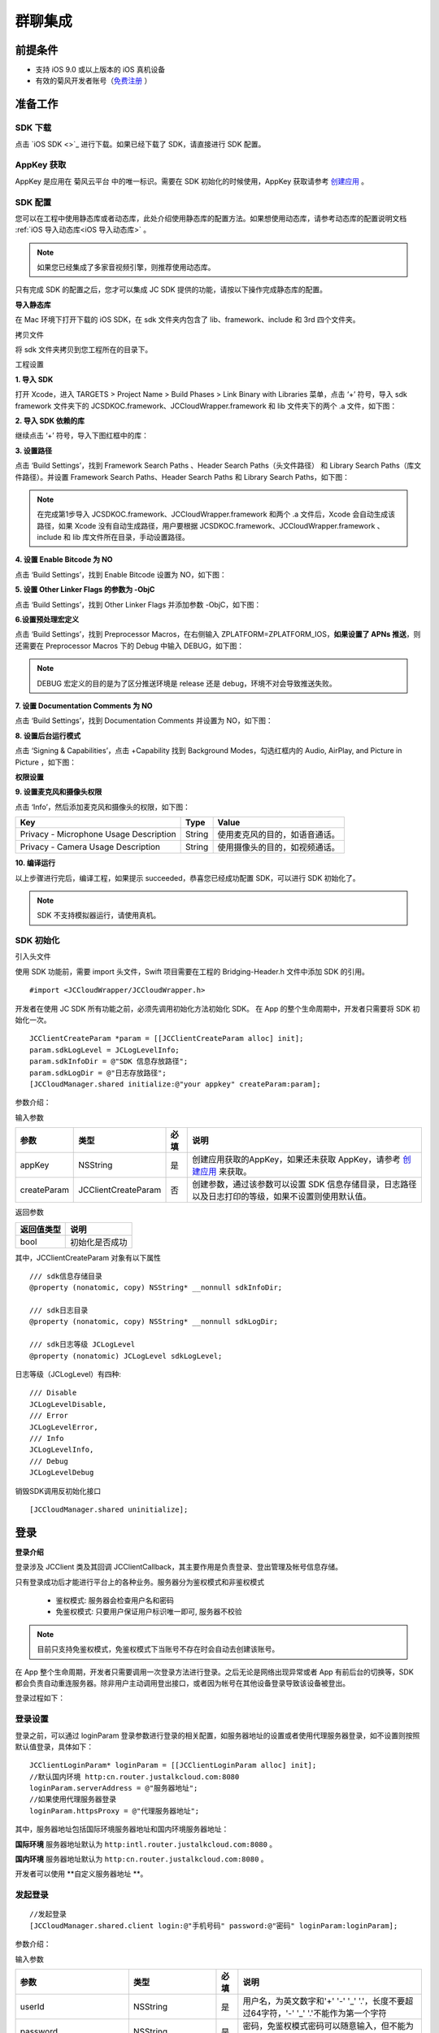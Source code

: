 群聊集成
=========================

.. highlight:: objective-c

前提条件
----------------------

- 支持 iOS 9.0 或以上版本的 iOS 真机设备

- 有效的菊风开发者账号（`免费注册 <http://developer.juphoon.com/signup>`_ ）


准备工作
----------------------

SDK 下载
>>>>>>>>>>>>>>>>>>>>>>>>>>>>>>>

点击 `iOS SDK <>`_ 进行下载。如果已经下载了 SDK，请直接进行 SDK 配置。


AppKey 获取
>>>>>>>>>>>>>>>>>>>>>>>>>>>>>>>

AppKey 是应用在 菊风云平台 中的唯一标识。需要在 SDK 初始化的时候使用，AppKey 获取请参考 `创建应用 <https://developer.juphoon.com/cn/document/create-application.php>`_ 。


SDK 配置
>>>>>>>>>>>>>>>>>>>>>>>>>>>>>>>

您可以在工程中使用静态库或者动态库，此处介绍使用静态库的配置方法。如果想使用动态库，请参考动态库的配置说明文档 :ref:`iOS 导入动态库<iOS 导入动态库>` 。

.. note::

        如果您已经集成了多家音视频引擎，则推荐使用动态库。

只有完成 SDK 的配置之后，您才可以集成 JC SDK 提供的功能，请按以下操作完成静态库的配置。

**导入静态库**

在 Mac 环境下打开下载的 iOS SDK，在 sdk 文件夹内包含了 lib、framework、include 和 3rd 四个文件夹。

.. image:: images/imLib.png

``拷贝文件``

将 sdk 文件夹拷贝到您工程所在的目录下。

``工程设置``

**1. 导入 SDK**

打开 Xcode，进入 TARGETS > Project Name > Build Phases > Link Binary with Libraries 菜单，点击 ‘+’ 符号，导入 sdk framework 文件夹下的 JCSDKOC.framework、JCCloudWrapper.framework 和 lib 文件夹下的两个 .a 文件，如下图：

.. image:: images/inputimlib.png

**2. 导入 SDK 依赖的库**

继续点击 ‘+’ 符号，导入下图红框中的库：

.. image:: images/inputdepenlib.png

**3. 设置路径**

点击 ‘Build Settings’，找到 Framework Search Paths 、Header Search Paths（头文件路径） 和 Library Search Paths（库文件路径）。并设置 Framework Search Paths、Header Search Paths 和 Library Search Paths，如下图：

.. image:: images/searchpath.png

.. note:: 在完成第1步导入 JCSDKOC.framework、JCCloudWrapper.framework 和两个 .a 文件后，Xcode 会自动生成该路径，如果 Xcode 没有自动生成路径，用户要根据 JCSDKOC.framework、JCCloudWrapper.framework 、include 和 lib 库文件所在目录，手动设置路径。

**4. 设置 Enable Bitcode 为 NO**

点击 ‘Build Settings’，找到 Enable Bitcode 设置为 NO，如下图：

.. image:: images/bitcodeset.png

**5. 设置 Other Linker Flags 的参数为 -ObjC**

点击 ‘Build Settings’，找到 Other Linker Flags 并添加参数 -ObjC，如下图：

.. image:: images/otherlinkflag.png

**6.设置预处理宏定义**

点击 ‘Build Settings’，找到 Preprocessor Macros，在右侧输入 ZPLATFORM=ZPLATFORM_IOS，**如果设置了 APNs 推送**，则还需要在 Preprocessor Macros 下的 Debug 中输入 DEBUG，如下图：

.. image:: images/preprocessorset.png

.. note::

    DEBUG 宏定义的目的是为了区分推送环境是 release 还是 debug，环境不对会导致推送失败。

**7. 设置 Documentation Comments 为 NO**

点击 ‘Build Settings’，找到 Documentation Comments 并设置为 NO，如下图：

.. image:: images/documentset.png

**8. 设置后台运行模式**

点击 ‘Signing & Capabilities’，点击 +Capability 找到 Background Modes，勾选红框内的 Audio, AirPlay, and Picture in Picture ，如下图：

.. image:: images/backgroundmode.png

**权限设置**

**9. 设置麦克风和摄像头权限**

点击 ‘Info’，然后添加麦克风和摄像头的权限，如下图：

.. image:: images/permission.png

.. list-table::
   :header-rows: 1

   * - Key
     - Type
     - Value
   * - Privacy - Microphone Usage Description
     - String
     - 使用麦克风的目的，如语音通话。
   * - Privacy - Camera Usage Description
     - String
     - 使用摄像头的目的，如视频通话。

**10. 编译运行**

以上步骤进行完后，编译工程，如果提示 succeeded，恭喜您已经成功配置 SDK，可以进行 SDK 初始化了。

.. note:: SDK 不支持模拟器运行，请使用真机。


SDK 初始化
>>>>>>>>>>>>>>>>>>>>>>>>>>>>>>>

引入头文件

使用 SDK 功能前，需要 import 头文件，Swift 项目需要在工程的 Bridging-Header.h 文件中添加 SDK 的引用。
::

    #import <JCCloudWrapper/JCCloudWrapper.h>

开发者在使用 JC SDK 所有功能之前，必须先调用初始化方法初始化 SDK。 在 App 的整个生命周期中，开发者只需要将 SDK 初始化一次。
::

    JCClientCreateParam *param = [[JCClientCreateParam alloc] init];
    param.sdkLogLevel = JCLogLevelInfo;
    param.sdkInfoDir = @"SDK 信息存放路径";
    param.sdkLogDir = @"日志存放路径";
    [JCCloudManager.shared initialize:@"your appkey" createParam:param];


参数介绍：

输入参数

.. list-table::
   :header-rows: 1

   * - 参数
     - 类型
     - 必填
     - 说明
   * - appKey
     - NSString
     - 是
     - 创建应用获取的AppKey，如果还未获取 AppKey，请参考 `创建应用 <https://developer.juphoon.com/cn/document/create-application.php>`_  来获取。
   * - createParam
     - JCClientCreateParam
     - 否
     - 创建参数，通过该参数可以设置 SDK 信息存储目录，日志路径以及日志打印的等级，如果不设置则使用默认值。

返回参数

.. list-table::
   :header-rows: 1

   * - 返回值类型
     - 说明
   * - bool
     - 初始化是否成功

其中，JCClientCreateParam 对象有以下属性
::

    /// sdk信息存储目录
    @property (nonatomic, copy) NSString* __nonnull sdkInfoDir;

    /// sdk日志目录
    @property (nonatomic, copy) NSString* __nonnull sdkLogDir;

    /// sdk日志等级 JCLogLevel
    @property (nonatomic) JCLogLevel sdkLogLevel;

日志等级（JCLogLevel）有四种::

    /// Disable
    JCLogLevelDisable,
    /// Error
    JCLogLevelError,
    /// Info
    JCLogLevelInfo,
    /// Debug
    JCLogLevelDebug


销毁SDK调用反初始化接口
::

    [JCCloudManager.shared uninitialize];


登录
-----------------------

**登录介绍**

登录涉及 JCClient 类及其回调 JCClientCallback，其主要作用是负责登录、登出管理及帐号信息存储。

只有登录成功后才能进行平台上的各种业务。服务器分为鉴权模式和非鉴权模式

 - 鉴权模式: 服务器会检查用户名和密码

 - 免鉴权模式: 只要用户保证用户标识唯一即可, 服务器不校验

.. note::

    目前只支持免鉴权模式，免鉴权模式下当账号不存在时会自动去创建该账号。

在 App 整个生命周期，开发者只需要调用一次登录方法进行登录。之后无论是网络出现异常或者 App 有前后台的切换等，SDK 都会负责自动重连服务器。除非用户主动调用登出接口，或者因为帐号在其他设备登录导致该设备被登出。

登录过程如下：

.. image:: images/loginflow.png

登录设置
>>>>>>>>>>>>>>>>>>>>>>>>>>

登录之前，可以通过 loginParam 登录参数进行登录的相关配置，如服务器地址的设置或者使用代理服务器登录，如不设置则按照默认值登录，具体如下：

::

        JCClientLoginParam* loginParam = [[JCClientLoginParam alloc] init];
        //默认国内环境 http:cn.router.justalkcloud.com:8080
        loginParam.serverAddress = @"服务器地址";
        //如果使用代理服务器登录
        loginParam.httpsProxy = @"代理服务器地址";


其中，服务器地址包括国际环境服务器地址和国内环境服务器地址：

**国际环境** 服务器地址默认为 ``http:intl.router.justalkcloud.com:8080`` 。

**国内环境** 服务器地址默认为 ``http:cn.router.justalkcloud.com:8080`` 。

开发者可以使用 **自定义服务器地址 **。

发起登录
>>>>>>>>>>>>>>>>>>>>>>>>>>

::

        //发起登录
        [JCCloudManager.shared.client login:@"手机号码" password:@"密码" loginParam:loginParam];

参数介绍：

输入参数

.. list-table::
   :header-rows: 1

   * - 参数
     - 类型
     - 必填
     - 说明
   * - userId
     - NSString
     - 是
     - 用户名，为英文数字和'+' '-' '_' '.'，长度不要超过64字符，'-' '_' '.'不能作为第一个字符
   * - password
     - NSString
     - 是
     - 密码，免鉴权模式密码可以随意输入，但不能为空
   * - loginParam 登录参数，nil则按照默认值登录
     - JCClientLoginParam
     - 否
     - 登录参数，nil则按照默认值登录

返回参数

.. list-table::
   :header-rows: 1

   * - 返回类型
     - 说明
   * - bool
     - true 表示正常执行调用流程，false 表示调用异常，异常错误通过 JCClientCallback 通知

其中，JCClientLoginParam 对象有以下属性
::

    /// 服务器地址，默认国内环境 http:cn.router.justalkcloud.com:8080
    @property (nonatomic, copy) NSString* __nonnull serverAddress;

    /// 设备id，一般模拟器使用，因为模拟器可能获得的设备id都一样
    @property (nonatomic, copy) NSString* __nonnull deviceId;

    /// https代理, 例如 192.168.1.100:3128
    @property (nonatomic, copy) NSString* __nullable httpsProxy;

    /// 登录账号不存在的情况下是否内部自动创建该账号，默认为 true
    @property (nonatomic) bool autoCreateAccount;

    /**
     * @brief 终端类型，如果需要多终端登录，则需要为每一类型的设备设置一个类型
     *
     * 例如需要手机端和PC端同时能登录，则手机端设置 moblie，pc端设为 pc，
     * 在调用 login 接口时会把同一类型登录的其他终端踢下线
     * 调用 relogin 接口如果有该类型终端的登录用户则会登录失败
     */
    @property (nonatomic, strong) NSString* __nonnull terminalType;


登录操作发起后，SDK 与菊风服务器的连接状态将发生变化，当 SDK 与菊风服务器的连接状态发生变化时，SDK 会通过 JCClientCallback 回调上报，开发者可通过实现对应的回调方法进行相应的处理。

登录成功之后，首先会触发登录状态改变（onClientStateChange）回调
::

    -(void)onClientStateChange:(JCClientState)state oldState:(JCClientState)oldState
    {
        if (state == JCClientStateIdle) { // 未登录
           ...
        } else if (state == JCClientStateLogining) { // 登录中
           ...
        } else if (state == JCClientStateLogined) {  // 登录成功
           ...
        } else if (state == JCClientStateLogouting) {  // 登出中
           ...
        }
    }


参数介绍：

.. list-table::
   :header-rows: 1

   * - 参数
     - 类型
     - 说明
   * - state
     - JCClientState
     - 当前状态值
   * - oldState
     - JCClientState
     - 之前状态值


其中，JCClientState 有::

    /// 未初始化
    JCClientStateNotInit,
    /// 未登陆
    JCClientStateIdle,
    /// 登陆中
    JCClientStateLogining,
    /// 登陆成功
    JCClientStateLogined,
    /// 登出中
    JCClientStateLogouting,


之后通过 onLogin 回调上报登录结果
::

    -(void)onLogin:(bool)result reason:(JCClientReason)reason {
        if (result) {
            //界面处理
        } else {
            //界面处理
        }
    }


参数介绍：

.. list-table::
   :header-rows: 1

   * - 参数
     - 类型
     - 说明
   * - result
     - bool
     - true 表示登陆成功，false 表示登陆失败
   * - reason
     - JCClientReason
     - 当 result 为 false 时该值有效


其中，JCClientReason 请参考 `API 接口文档 <https://developer.juphoon.com/portal/reference/V2.0/IM/ios/Constants/JCClientState.html>`_。

登录成功之后，SDK 会自动保持与服务器的连接状态，直到用户主动调用登出接口，或者因为帐号在其他设备登录导致该设备被登出。


登出
>>>>>>>>>>>>>>>>>>>>>

登出是指断开与菊风服务器的连接，登出后不能进行平台上的各种业务操作。

登出过程如下：

.. image:: images/logoutflow.png

登出发起
::

    [JCCloudManager.shared.client logout];

登出同样会触发登录状态改变（onClientStateChange）回调

之后将通过 onlogout 回调上报登出结果
::

    -(void)onLogout:(JCClientReason)reason {
        NSLog(@"登出原因是%d", reason);
    }


参数介绍：

.. list-table::
   :header-rows: 1

   * - 参数
     - 类型
     - 说明
   * - reason
     - JCClientReason
     - 登出原因


设置昵称
>>>>>>>>>>>>>>>>>>>>>

开发者可以通过 JCClient 类中的 displayName 属性设置昵称
::

    /**
     *  @brief 昵称，用于通话，消息等，可以更直观的表明身份
     */
    @property (nonatomic, copy) NSString* __nonnull displayName;


示例代码::

    client.displayName = @"小张";

登录集成成功之后，即可进行相关业务的集成。


业务集成
----------------------

群聊主要涉及以下几个的类

.. list-table::
   :header-rows: 1

   * - 名称
     - 描述
   * - JCCloudManager
     - 主要用于初始化、管理与cloud相关的所有回调和会话管理
   * - JCCloudDatabase
     - 会话信息的数据库操作（如打开/关闭数据库、获取会话相关的信息、查询、搜索、保存会话信息以及会话的管理等）
   * - JCMessageWrapper
     - 主要用于消息管理，包括发送消息，重发、转发、回复、消息已读、撤回、拉取消息、获取会话列表等
   * - JCGroupWrapper
     - 主要用于群组管理，例如创建群、解散群等操作
   * - JCMessageFetchManager
     - 主要用于会话同步
   * - JCOperationCacheDeal
     - 主要用于返回操作的结果


群组介绍
>>>>>>>>>>>>>>>>>>>>>>>>>>>

群组是指两个以上的用户一起进行聊天。用 JCGroupData 对象来表示。

JCGroupData 对象包含群服务器 uid、群名称、群类型等属性，详见 API reference 中的 JCCloudDatabase 类。


设置监听
>>>>>>>>>>>>>>>>>>>>>>>>>>>

开发者需要实现 JCCloudManagerDelegate 回调。当群组状态发生变化时，开发者可通过对应的方法做处理。

协议中的方法请参考 API reference 中的 JCCloudManager 类。

群组管理
>>>>>>>>>>>>>>>>>>>>>>>>>>>>>>>>>>>>

群组管理包括创建群、删除群、更新群以及查询群功能。

创建群组
++++++++++++++++++++++++++++++

创建群组需要传入群成员对象，首先调用下面的方法构造群成员对象
::

    //构造 JCGroupMember
    JCGroupMember *member = [[JCGroupMember alloc] init:@"群groupId" userId:@"登录cloud平台的账号" uid:@"uid" displayName:@"群昵称" memberType:JCGroupMemberTypeMember changeState:JCGroupChangeStateAdd];


输入参数介绍：

.. list-table::
   :header-rows: 1

   * - 参数
     - 类型
     - 说明
   * - groupId
     - NSString
     - 群组唯一标识
   * - userId
     - NSString
     - 用户标识
   * - uid
     - NSString
     - 服务器端用户标识，当通知成员变化时，changeState 为 JCGroupChangeStateRemove 时只能通过此参数来判断，不能通过 userId
   * - displayName
     - NSString
     - 昵称
   * - memberType
     - JCGroupMemberType
     - 成员类型
   * - changeState
     - JCGroupChangeState
     - 成员变化状态


JCGroupMember 对象的详细信息请参考 API reference。

返回值介绍：

.. list-table::
   :header-rows: 1

   * - 返回值类型
     - 说明
   * - instancetype
     - 返回 JCGroupItem 对象


然后调用下面的方法创建群组
::

    NSArray<JCGroupMember *> *memberList = [NSArray array];
    JCGroupMember *member1 = [[JCGroupMember alloc] init:@"群groupId" userId:@"登录cloud平台的账号" uid:@"uid" displayName:@"群昵称" memberType:JCGroupMemberTypeMember changeState:JCGroupChangeStateAdd];
    JCGroupMember *member2 = [[JCGroupMember alloc] init:@"群groupId" userId:@"登录cloud平台的账号" uid:@"uid" displayName:@"群昵称" memberType:JCGroupMemberTypeMember changeState:JCGroupChangeStateAdd];
    memberList = @[member1, member2];
    [JCGroupWrapper createGroup:memberList groupName:@"群组名称" type:JCGroupTypeNormal customProperties:nil usingBlock:^(bool, int, NSObject * _Nullable) {
        NSLog(@"创建群组");
    }];


输入参数介绍：

.. list-table::
   :header-rows: 1

   * - 参数
     - 类型
     - 说明
   * - members
     - NSArray<JCGroupMember*>
     - 成员列表，uid, memberType 和 displayname 需要赋值
   * - groupName
     - NSString
     - 群名字
   * - type
     - JCGroupType
     - 群类型
   * - customProperties
     - NSDictionary<NSString*, NSObject*>
     - 群自定义属性
   * - block
     - GroupOperationBlock
     - 结果函数


相关回调

创建群会触发 onGroupAdd（新增群）回调
::

    -(void)onGroupAdd:(JCGroupData*)group {
        NSLog(@"新增群");
    }

参数介绍：

.. list-table::
   :header-rows: 1

   * - 参数
     - 类型
     - 说明
   * - group
     - JCGroupData
     - JCGroupData 对象


解散群组
++++++++++++++++++++++++++++++

调用下面的方法解散群组
::

    [JCGroupWrapper dissolve:@"groupServerUid" usingBlock:^(bool, int, NSObject * _Nullable) {
        NSLog(@"解散群组");
    }];


输入参数介绍：

.. list-table::
   :header-rows: 1

   * - 参数
     - 类型
     - 说明
   * - groupServerUid
     - NSString
     - 群 ServerUid
   * - block
     - GroupOperationBlock
     - 结果函数


相关回调

解散群组会触发 onGroupDelete 回调，可以在该回调中进行后续的处理
::

    -(void)onGroupDelete:(JCGroupData*)group {
        NSLog(@"删除群");
    }


参数介绍：

.. list-table::
   :header-rows: 1

   * - 参数
     - 类型
     - 说明
   * - group
     - JCGroupData
     - JCGroupData 对象


更新群组
++++++++++++++++++++++++++++++

更新群组包括增删成员、设置成员的角色、修改群相关属性，如群名称等、上传头像、拉取群消息等。

添加成员
^^^^^^^^^^^^^^^^^^^^^^^^^

调用下面的方法向群组中添加成员
::

    NSArray<JCGroupMember *> *memberList = [NSArray array];
    JCGroupMember *member1 = [[JCGroupMember alloc] init:@"群groupId" userId:@"登录cloud平台的账号" uid:@"uid" displayName:@"群昵称" memberType:JCGroupMemberTypeMember changeState:JCGroupChangeStateAdd];
    JCGroupMember *member2 = [[JCGroupMember alloc] init:@"群groupId" userId:@"登录cloud平台的账号" uid:@"uid" displayName:@"群昵称" memberType:JCGroupMemberTypeMember changeState:JCGroupChangeStateAdd];
    memberList = @[member1, member2];
    [JCGroupWrapper addMembers:@"群 ServerUid" members:memberList usingBlock:^(bool, int, NSObject * _Nullable) {
        NSLog(@"添加群成员");
    }];


输入参数介绍：

.. list-table::
   :header-rows: 1

   * - 参数
     - 类型
     - 说明
   * - groupServerUid
     - NSString
     - 群 ServerUid
   * - members
     - NSArray<JCGroupMember*>
     - 成员列表，uid 和 displayname 需要赋值
   * - block
     - GroupOperationBlock
     - 结果函数

**相关回调**

添加群成员会触发 onGroupMemberAdd 回调
::

    -(void)onGroupMemberAdd:(JCGroupMemberData*)member {
        NSLog(@"添加群成员");
    }


参数介绍：

.. list-table::
   :header-rows: 1

   * - 参数
     - 类型
     - 说明
   * - member
     - JCGroupMemberData
     - JCGroupMemberData 对象

踢掉人员
^^^^^^^^^^^^^^^^^^^^^^^^^

调用下面的方法踢掉群组中的人员
::

    NSArray<NSString*>* uidAry = [NSArray array];
    [uidAry arrayByAddingObject:@"uid1"];
    [JCGroupWrapper kickMembers:@"群 ServerUid" memberServerUids:uidAry usingBlock:^(bool, int, NSObject * _Nullable) {
        NSLog(@"剔除成员");
    }];


输入参数介绍：

.. list-table::
   :header-rows: 1

   * - 参数
     - 类型
     - 说明
   * - groupServerUid
     - NSString
     - 群 ServerUid
   * - memberServerUids
     - NSArray<NSString*>
     - 成员列表
   * - block
     - GroupOperationBlock
     - 结果函数

**相关回调**

删除群成员会触发 onGroupMemberDelete 回调
::

    -(void)onGroupMemberDelete:(JCGroupMemberData*)member {
        NSLog(@"删除群成员");
    }


参数介绍：

.. list-table::
   :header-rows: 1

   * - 参数
     - 类型
     - 说明
   * - member
     - JCGroupMemberData
     - JCGroupMemberData 对象


设置普通成员
^^^^^^^^^^^^^^^^^^^^^^^^^

如果想把某个管理员设置为普通群成员，可以调用下面的方法，**只有当前群主才可以进行此操作**
::

    [JCGroupWrapper modifyToMember:@" 群 ServerUid" memberServerUid:@"成员 serverUid" usingBlock:^(bool, int, NSObject * _Nullable) {
        NSLog(@"设置普通成员");
    }];


输入参数介绍：

.. list-table::
   :header-rows: 1

   * - 参数
     - 类型
     - 说明
   * - groupServerUid
     - NSString
     - 群 ServerUid
   * - memberServerUid
     - NSString
     - 成员 serverUid
   * - block
     - GroupOperationBlock
     - 结果函数


设置管理员
^^^^^^^^^^^^^^^^^^^^^^^^^

如果想把某个成员设置为管理员，可以调用下面的方法，**只有当前群主才可以进行此操作**
::

    [JCGroupWrapper modifyToManager:@" 群 ServerUid" memberServerUid:@"成员 serverUid" usingBlock:^(bool, int, NSObject * _Nullable) {
        NSLog(@"设置管理员");
    }];


输入参数介绍：

.. list-table::
   :header-rows: 1

   * - 参数
     - 类型
     - 说明
   * - groupServerUid
     - NSString
     - 群 ServerUid
   * - memberServerUid
     - NSString
     - 成员 serverUid
   * - block
     - GroupOperationBlock
     - 结果函数


设置群主
^^^^^^^^^^^^^^^^^^^^^^^^^

如果想把某个成员设置为群主，可以调用下面的方法，**只有当前群主才可以进行此操作**
::

    [JCGroupWrapper modifyToOwner:@" 群 ServerUid" memberServerUid:@"成员 serverUid" usingBlock:^(bool, int, NSObject * _Nullable) {
        NSLog(@"设置管理员");
    }];


输入参数介绍：

.. list-table::
   :header-rows: 1

   * - 参数
     - 类型
     - 说明
   * - groupServerUid
     - NSString
     - 群 ServerUid
   * - memberServerUid
     - NSString
     - 成员 serverUid
   * - block
     - GroupOperationBlock
     - 结果函数


**相关回调**

设置群成员角色会触发 onGroupMemberUpdate（群成员更新）回调
::

    -(void)onGroupMemberUpdate:(JCGroupMemberData*)member {
        NSLog(@"群成员更新");
    }


参数介绍：

.. list-table::
   :header-rows: 1

   * - 参数
     - 类型
     - 说明
   * - member
     - JCGroupMemberData
     - JCGroupMemberData 对象


修改自己的群昵称
^^^^^^^^^^^^^^^^^^^^^^^^^

如果想修改自己的群昵称，可以调用下面的方法
::

    [JCGroupWrapper changeDisplayName:@" 群 ServerUid" displayName:@"新的昵称" usingBlock:^(bool, int, NSObject * _Nullable) {
        NSLog(@"修改群昵称");
    }];


输入参数介绍：

.. list-table::
   :header-rows: 1

   * - 参数
     - 类型
     - 说明
   * - groupServerUid
     - NSString
     - 群 ServerUid
   * - displayName
     - NSString
     - 昵称
   * - block
     - GroupOperationBlock
     - 结果函数


设置群自定义属性
^^^^^^^^^^^^^^^^^^^^^^^^^

如果想设置群自定义属性，可以调用下面的方法
::

    NSDictionary<NSString*, NSObject*> *customProperties = [NSDictionary dictionary];
    [customProperties setObject:@"object" forKey:@"key"];
    [JCGroupWrapper setGroupCustomProperties:@" 群 ServerUid" displayName:@"新的昵称" customProperties:customProperties usingBlock:^(bool, int, NSObject * _Nullable) {
        NSLog(@"设置群自定义属性");
    }];


输入参数介绍：

.. list-table::
   :header-rows: 1

   * - 参数
     - 类型
     - 说明
   * - groupServerUid
     - NSString
     - 群 ServerUid
   * - customProperties
     - NSDictionary<NSString*, NSObject*>
     - 群自定义属性集
   * - block
     - GroupOperationBlock
     - 结果函数


群备注更新
^^^^^^^^^^^^^^^^^^^^^^^^^

调用下面的方法更新群备注
::

    NSDictionary<NSString*, NSObject*> *tag = [NSDictionary dictionary];
    [tag setObject:@"object" forKey:@"key"];
    [JCGroupWrapper updateComment:@" 群 ServerUid" nickName:@"群备注名" tag:tag usingBlock:^(bool, int, NSObject * _Nullable) {
        NSLog(@"群备注更新");
    }];


输入参数介绍：

.. list-table::
   :header-rows: 1

   * - 参数
     - 类型
     - 说明
   * - groupServerUid
     - NSString
     - 群 ServerUid
   * - nickName
     - NSString
     - 群备注名
   * - tag
     - NSDictionary<NSString*, NSObject*>
     - 标签，内部会将该 NSDictionary 转为 json
   * - block
     - GroupOperationBlock
     - 结果函数


更改群名称
^^^^^^^^^^^^^^^^^^^^^^^^^

调用下面的方法更改群名称
::


    [JCGroupWrapper changeGroupName:@" 群 ServerUid" groupName:@"群名字" usingBlock:^(bool, int, NSObject * _Nullable) {
        NSLog(@"更改群名称");
    }];


输入参数介绍：

.. list-table::
   :header-rows: 1

   * - 参数
     - 类型
     - 说明
   * - groupServerUid
     - NSString
     - 群 ServerUid
   * - groupName
     - NSString
     - 群名字
   * - block
     - GroupOperationBlock
     - 结果函数


上传群头像
^^^^^^^^^^^^^^^^^^^^^^^^^

调用下面的方法上传群头像，最终是群的 customProperties 会增加 "Icon"（JCGroupIconPropertyKey 在 JCCloudConstants.h 中） 字段，存的是服务器文件链接
::

    [JCGroupWrapper updateGroupIcon:@" 群 ServerUid" path:@"头像文件路径" usingBlock:^(bool, int, NSObject * _Nullable) {
        NSLog(@"上传群头像");
    }];


输入参数介绍：

.. list-table::
   :header-rows: 1

   * - 参数
     - 类型
     - 说明
   * - groupServerUid
     - NSString
     - 群 ServerUid
   * - path
     - NSString
     - 头像文件路径
   * - block
     - GroupOperationBlock
     - 结果函数


更新群信息
^^^^^^^^^^^^^^^^^^^^^^^^^

调用下面的方法更新群信息
::

    [JCGroupWrapper refreshGroupInfo:@" 群 ServerUid" usingBlock:^(bool, int, NSObject * _Nullable) {
        NSLog(@"更新群信息");
    }];


输入参数介绍：

.. list-table::
   :header-rows: 1

   * - 参数
     - 类型
     - 说明
   * - groupServerId
     - NSString
     - 群 serverUid
   * - block
     - GroupOperationBlock
     - 结果函数


拉取服务器更新
^^^^^^^^^^^^^^^^^^^^^^^^^

调用下面的方法拉取服务器更新
::

    [JCGroupWrapper refreshGroups:^(bool, int, NSObject * _Nullable) {
        NSLog(@"拉取服务器更新");
    }];


输入参数介绍：

.. list-table::
   :header-rows: 1

   * - 参数
     - 类型
     - 说明
   * - block
     - GroupOperationBlock
     - 结果函数


离开群组
^^^^^^^^^^^^^^^^^^^^^^^^^

调用下面的方法离开群组，**群主必须转移群主后才能离开**
:

    [JCGroupWrapper leave:@"群 ServerUid" usingBlock:^(bool, int, NSObject * _Nullable) {
        NSLog(@"离开群组");
    }];


输入参数介绍：

.. list-table::
   :header-rows: 1

   * - 参数
     - 类型
     - 说明
   * - groupServerUid
     - NSString
     - 群 ServerUid
   * - block
     - GroupOperationBlock
     - 结果函数


相关回调
^^^^^^^^^^^^^^^^^^^^^^^^^^^^^^

更新群会触发 onGroupUpdate 回调
::


    -(void)onGroupUpdate:(JCGroupData*)group {
        NSLog(@"更新群");
    }


参数介绍：

.. list-table::
   :header-rows: 1

   * - 参数
     - 类型
     - 说明
   * - group
     - JCGroupData
     - JCGroupData 对象


查询群组
++++++++++++++++++++++++++

查询所有群组
^^^^^^^^^^^^^^^^^^^^^^^^^^^

调用下面的方法查询所有群组
::

    NSArray<JCGroupData*>* groupAry = [JCCloudDatabase queryGroups];

其中，JCGroupData 为群组对象，详细信息请参考 API reference。


返回值介绍：

.. list-table::
   :header-rows: 1

   * - 返回值类型
     - 说明
   * - NSArray<JCGroupData*>
     - 群组列表


查询单个群组
^^^^^^^^^^^^^^^^^^^^^^^^^^^

调用下面的方法查询单个群组
::

    JCGroupData * groupData = [JCCloudDatabase queryGroup:@"群服务器 uid"];


输入参数介绍：

.. list-table::
   :header-rows: 1

   * - 参数
     - 类型
     - 说明
   * - serverUid
     - NSString
     - 服务器会话 uid


返回值介绍：

.. list-table::
   :header-rows: 1

   * - 返回值类型
     - 说明
   * - JCGroupData
     - 群组对象


查询群成员列表
^^^^^^^^^^^^^^^^^^^^^^^^^^^

调用下面的方法群成员列表
::

    NSArray<JCGroupMemberData*> * groupMemberData = [JCCloudDatabase queryGroupMembers:@"群服务器 uid"];


输入参数介绍：

.. list-table::
   :header-rows: 1

   * - 参数
     - 类型
     - 说明
   * - serverUid
     - NSString
     - 群服务器 uid


返回值介绍：

.. list-table::
   :header-rows: 1

   * - 返回值类型
     - 说明
   * - NSArray<JCGroupMemberData*>
     - 成员列表

其中，JCGroupMemberData 为群成员信息，详细信息请参考 API reference。


查询单个成员
^^^^^^^^^^^^^^^^^^^^^^^^^^^

调用下面的方法查询单个成员
::

    JCGroupMemberData * groupMemberData = [JCCloudDatabase queryGroupMember:@"群服务器 uid" memberServerUid:@"成员ServerUid"];


输入参数介绍：

.. list-table::
   :header-rows: 1

   * - 参数
     - 类型
     - 说明
   * - serverUid
     - NSString
     - 服务器会话 uid
   * - memberServerUid
     - NSString
     - 成员ServerUid


返回值介绍：

.. list-table::
   :header-rows: 1

   * - 返回值类型
     - 说明
   * - JCGroupMemberData
     - 群成员对象


查询创建的群
^^^^^^^^^^^^^^^^^^^^^^^^^^^

调用下面的方法查询创建的群

::

    NSArray<JCGroupData*> * groupData = [JCCloudDatabase queryOwnedGroups:@"创建者 serverUid"];


输入参数介绍：

.. list-table::
   :header-rows: 1

   * - 参数
     - 类型
     - 说明
   * - memberSeverUid
     - NSString
     - 创建者 serverUid


返回值介绍：

.. list-table::
   :header-rows: 1

   * - 返回值类型
     - 说明
   * - NSArray<JCGroupData*>
     - 群列表


查询加入的群
^^^^^^^^^^^^^^^^^^^^^^^^^^^

调用下面的方法查询加入的群

::

    NSArray<JCGroupData*> * groupData = [JCCloudDatabase queryJoinedGroups:@"创建者 serverUid"];


输入参数介绍：

.. list-table::
   :header-rows: 1

   * - 参数
     - 类型
     - 说明
   * - memberSeverUid
     - NSString
     - 创建者 serverUid


返回值介绍：

.. list-table::
   :header-rows: 1

   * - 返回值类型
     - 说明
   * - NSArray<JCGroupData*>
     - 群列表


搜索包括关键字的群
^^^^^^^^^^^^^^^^^^^^^^^^^^^

调用下面的方法搜索包括关键字的群

::

    //搜索包括关键字的群（群名，群别名，群成员），没有匹配成员则 JCGroupSearchData 的 member 为空
    NSArray<JCGroupSearchData*> * groupSearchData = [JCCloudDatabase searchGroup:@"搜索关键字" includNickName:false];


输入参数介绍：

.. list-table::
   :header-rows: 1

   * - 参数
     - 类型
     - 说明
   * - key
     - NSString
     - 搜索关键字
   * - includNickName
     - bool
     - 是否包含搜索群的 nickName

返回值介绍：

.. list-table::
   :header-rows: 1

   * - 返回值类型
     - 说明
   * - NSArray<JCGroupSearchData*>
     - 群搜索数据列表

其中，JCGroupSearchData 有下面的属性
::

    /// 群
    @property (nonatomic, strong) JCGroupData* group;
    /// 成员列表
    @property (nonatomic, strong) JCGroupMemberData* member;


会话管理
>>>>>>>>>>>>>>>>>>>>>>>>>>>>>>>>>>>>

会话管理主要涉及 JCCloudDatabase 类中的方法，JCCloudDatabase 是数据库管理类，用于会话的增删改查。

数据库操作要在同一线程中，可以通过调用 JCCloudManager 类中的异步调用方法实现数据库的异步操作

异步操作数据库

::

    [JCCloudManager.shared dispatchIm:^{
       //数据库操作
    }];

    [JCCloudManager.shared dispatchImDelay:^{
        //数据库操作
    } delay:1000];


输入参数介绍：

.. list-table::
   :header-rows: 1

   * - 参数
     - 类型
     - 说明
   * - block
     - void(^)(void)
     - block线程
   * - millisecond
     - int
     - 延迟执行时间


打开/关闭数据库


调用下面的方法打开数据库
::

    bool ret = [JCCloudDatabase open:JCCloudManager.shared.client.userId];

输入参数介绍：

.. list-table::
   :header-rows: 1

   * - 参数
     - 类型
     - 说明
   * - name
     - NSString
     - 用户userId

返回值介绍：

.. list-table::
   :header-rows: 1

   * - 返回值类型
     - 说明
   * - bool
     - 方法是否调用成功


调用下面的方法关闭数据库
::

    [JCCloudDatabase close];

创建会话
+++++++++++++++++++++++++++

发起群聊，首先会根据传入的 serverUid 查询本地数据库有无此会话，没有则会自动创建
::

    long conversationId = [JCCloudDatabase getConversation:@"服务器会话 uid"];

输入参数介绍：

.. list-table::
   :header-rows: 1

   * - 参数
     - 类型
     - 说明
   * - serverUid
     - NSString
     - 服务器会话 uid，一对一实际是对方的个人 uid，群组 id 要创建成功才能获得

返回值介绍：

.. list-table::
   :header-rows: 1

   * - 返回值类型
     - 说明
   * - long
     - 会话id，没有返回 -1

创建会话有两种方式：

- 以当前时间创建

::

    long conversationId = [JCCloudDatabase getOrCreateConversation:JCConversationTypeGroup serverUid:@"服务器会话 uid" name:@"会话名字"];


输入参数介绍：

.. list-table::
   :header-rows: 1

   * - 参数
     - 类型
     - 说明
   * - type
     - JCConversationType
     - 会话类型，一对一和群聊
   * - serverUid
     - NSString
     - 服务器会话 uid，一对一实际是对方的个人 uid，群组 id 要创建成功才能获得
   * - name
     - NSString
     - 会话名字，只针对一对一会话有效

其中，JCConversationType 有下面两种::

    /// 一对一
    JCConversationType1To1 = JCMessageChannelType1To1,
    /// 群组
    JCConversationTypeGroup = JCMessageChannelTypeGroup,

返回值介绍：

.. list-table::
   :header-rows: 1

   * - 返回值类型
     - 说明
   * - long
     - 会话id，没有返回 -1


- 通过自定义活跃时间创建，会话排序会根据传入的 activeTime 排列，开发者可根据需求是否需传入会话排序。

::

    long conversationId = [JCCloudDatabase getOrCreateConversation:JCConversationTypeGroup serverUid:@"服务器会话 uid" name:@"会话名字" lastActiveTime:lastActiveTime];


输入参数介绍：

.. list-table::
   :header-rows: 1

   * - 参数
     - 类型
     - 说明
   * - type
     - JCConversationType
     - 会话类型，一对一和群聊
   * - serverUid
     - NSString
     - 服务器会话 uid，一对一实际是对方的个人 uid，群组 id 要创建成功才能获得
   * - name
     - NSString
     - 会话名字，只针对一对一会话有效
   * - lastActiveTime
     - long
     - 最后活跃时间,  <=0 则按当前时间

返回值介绍：

.. list-table::
   :header-rows: 1

   * - 返回值类型
     - 说明
   * - long
     - 会话id，没有返回 -1

**相关回调**

创建会话会收到 onConversationAdd（新增会话） 回调
::
    
    -(void)onConversationAdd:(long)conversationId {
        NSLog(@"收到新增会话回调，conversationId %ld", conversationId);
    }


参数介绍：

.. list-table::
   :header-rows: 1

   * - 参数
     - 类型
     - 说明
   * - conversationId
     - long
     - 会话数据库 id


删除会话
+++++++++++++++++++++++++++

删除单个会话
^^^^^^^^^^^^^^^^^^^^^^^^^^^^^

通过传入本地会话 id 删除会话
::

    [JCCloudDatabase deleteConversation:@"本地会话 id"];


输入参数介绍：

.. list-table::
   :header-rows: 1

   * - 参数
     - 类型
     - 说明
   * - conversationId
     - long
     - 会话数据库 id

删除所有会话
^^^^^^^^^^^^^^^^^^^^^^^^^^^^^

::

    [JCCloudDatabase deleteAllConversations];


相关回调
^^^^^^^^^^^^^^^^^^^^^^^^^^^^^

删除会话会触发 onConversationDelete 回调

::
    
    -(void)onConversationDelete:(long)conversationId {
        NSLog(@"删除会话回调，conversationId %ld", conversationId);
    }


参数介绍：

.. list-table::
   :header-rows: 1

   * - 参数
     - 类型
     - 说明
   * - conversationId
     - long
     - 会话数据库 id


更新会话
+++++++++++++++++++++++++++

更新会话信息
^^^^^^^^^^^^^^^^^^^^^^^^^^^^^

::

    [JCCloudDatabase updateConversation:@"旧的JCConversationData对象"];


输入参数介绍：

.. list-table::
   :header-rows: 1

   * - 参数
     - 类型
     - 说明
   * - oldConversationData
     - JCConversationData
     - 旧的会话


更新会话名字
^^^^^^^^^^^^^^^^^^^^^^^^^^^^^

::

    [JCCloudDatabase updateConversationNameIfNeed:@"会话服务器id" name:@"会话名称"];


输入参数介绍：

.. list-table::
   :header-rows: 1

   * - 参数
     - 类型
     - 说明
   * - serverUid
     - NSString
     - 会话服务器id
   * - serverUid
     - NSString
     - 服务器会话 uid，一对一实际是对方的个人 uid，群组 id 要创建成功才能获得
   * - name
     - NSString
     - 会话名字，只针对一对一会话有效


更新会话图标
^^^^^^^^^^^^^^^^^^^^^^^^^^^^^

::

    [JCCloudDatabase updateConversationIconIfNeed:@"服务器会话 uid" icon:@"会话图标"];

输入参数介绍：

.. list-table::
   :header-rows: 1

   * - 参数
     - 类型
     - 说明
   * - serverUid
     - NSString
     - 服务器会话 uid
   * - icon
     - NSString
     - 会话图标


保存草稿
^^^^^^^^^^^^^^^^^^^^^^^^^^^^^

::

    [JCCloudDatabase saveDraft:conversationId content:@"文本内容" contentType:@"text" filePath:@"文件路径"];

输入参数介绍：

.. list-table::
   :header-rows: 1

   * - 参数
     - 类型
     - 说明
   * - conversationId
     - long
     - 会话数据库id
   * - content
     - NSString
     - 文本内容
   * - contentType
     - NSString
     - 类型
   * - filePath
     - NSString
     - 文件路径

清除草稿
^^^^^^^^^^^^^^^^^^^^^^^^^^^^^

::

     [JCCloudDatabase clearDraft:conversationId];


输入参数介绍：

.. list-table::
   :header-rows: 1

   * - 参数
     - 类型
     - 说明
   * - conversationId
     - long
     - 会话数据库id


设置会话所有消息本地已读
^^^^^^^^^^^^^^^^^^^^^^^^^^^^^

在会话界面中调用下面的方法将会话所有消息标为本地已读
::

    [JCCloudDatabase markConversationRead:conversationId];

输入参数介绍：

.. list-table::
   :header-rows: 1

   * - 参数
     - 类型
     - 说明
   * - conversationId
     - long
     - 本地会话 id


参数介绍：

.. list-table::
   :header-rows: 1

   * - 参数
     - 类型
     - 说明
   * - conversationId
     - long
     - 会话数据库 id


相关回调
^^^^^^^^^^^^^^^^^^^^^^^^^^^^^

更新会话会触发 onConversationUpdate（会话更新）的回调

::

    -(void)onConversationUpdate:(long)conversationId {
        NSLog(@"会话:%ld 更新", conversationId);
    }


参数介绍：

.. list-table::
   :header-rows: 1

   * - 参数
     - 类型
     - 说明
   * - conversationId
     - long
     - 会话数据库 id


会话置顶
+++++++++++++++++++++++++

在会话界面中调用 JCCloudManager 类中的 setConversationPriority 方法设置会话置顶
::

    [JCCloudManager.shared setConversationPriority:conversationId isPriority:true usingBlock:^(bool, int, NSObject * _Nullable) {
        NSLog(@"设置优先级")
    }


输入参数介绍：

.. list-table::
   :header-rows: 1

   * - 参数
     - 类型
     - 说明
   * - conversationId
     - long
     - 本地会话 id
   * - isPriority
     - bool
     - 是否置顶
   * - block
     - CloudOperationBlock
     - 结果函数


参数介绍：

.. list-table::
   :header-rows: 1

   * - 参数
     - 类型
     - 说明
   * - conversationId
     - long
     - 会话数据库 id


会话免打扰
+++++++++++++++++++++++++

在会话界面中调用 JCCloudManager 类中的 setConversationDnd 方法设置会话免打扰
::

    [JCCloudManager.shared setConversationDnd:conversationId dnd:true usingBlock:^(bool, int, NSObject * _Nullable) {
        NSLog(@"设置会话免打扰")
    }

输入参数介绍：

.. list-table::
   :header-rows: 1

   * - 参数
     - 类型
     - 说明
   * - conversationId
     - long
     - 会话 id
   * - dnd
     - bool
     - 是否免打扰
   * - block
     - CloudOperationBlock
     - 结果函数


相关回调
^^^^^^^^^^^^^^^^^^^^^^^^^^^^^

更新会话会触发 onConversationUpdate（会话更新）的回调

::

    -(void)onConversationUpdate:(long)conversationId {
        NSLog(@"会话:%ld 更新", conversationId);
    }


参数介绍：

.. list-table::
   :header-rows: 1

   * - 参数
     - 类型
     - 说明
   * - conversationId
     - long
     - 会话数据库 id


相关回调
^^^^^^^^^^^^^^^^^^^^^^^^^^^^^

更新会话会触发 onConversationUpdate（会话更新）的回调

::

    -(void)onConversationUpdate:(long)conversationId {
        NSLog(@"会话:%ld 更新", conversationId);
    }


参数介绍：

.. list-table::
   :header-rows: 1

   * - 参数
     - 类型
     - 说明
   * - conversationId
     - long
     - 会话数据库 id


查询会话
+++++++++++++++++++++++++++

查询所有会话
^^^^^^^^^^^^^^^^^^^^^^^^^^^^^

登录成功之后，开发者可以调用下面接口获取 SDK 在本地数据库生成的会话列表，获取到的会话列表按照时间倒序排列，置顶会话会排在最前。
::

    NSArray<JCConversationData*>* conversationsData = [JCCloudDatabase queryConversations];

返回值介绍：

.. list-table::
   :header-rows: 1

   * - 返回值类型
     - 说明
   * - JCConversationData 对象数组
     - 返回数据库中所有的会话

JCConversationData 对象原型请参考 API reference 中的 JCCloudDatabase 类。

查询单个会话
^^^^^^^^^^^^^^^^^^^^^^^^^^^^^

查询单个会话有两种方式，开发者可以根据需求选择调用

- 通过会话 id 查询单个会话

::

    JCConversationData* data = [JCCloudDatabase queryConversation:@"会话id"];

输入参数介绍：

.. list-table::
   :header-rows: 1

   * - 参数
     - 类型
     - 说明
   * - conversationId
     - long
     - 会话id

返回值介绍：

.. list-table::
   :header-rows: 1

   * - 返回值类型
     - 说明
   * - JCConversationData
     - 会话对象

- 通过 ServerUid 查询会话

::

    JCConversationData* data = [JCCloudDatabase queryConversationByServerUid:@"服务器会话 uid"];


输入参数介绍：

.. list-table::
   :header-rows: 1

   * - 参数
     - 类型
     - 说明
   * - serverUid
     - NSString
     - 服务器会话 uid

返回值介绍：

.. list-table::
   :header-rows: 1

   * - 返回值类型
     - 说明
   * - JCConversationData
     - 会话对象

获得本地会话 id
^^^^^^^^^^^^^^^^^^^^^^^^^^^^^

- 根据 serverUid 获得本地会话 id

::

    long conversationId = [JCCloudDatabase getConversation:@"serverUid"];

输入参数介绍：

.. list-table::
   :header-rows: 1

   * - 参数
     - 类型
     - 说明
   * - serverUid
     - NSString
     - 服务器会话 uid，一对一实际是对方的个人 uid，群组 id 要创建成功才能获得

返回值介绍：

.. list-table::
   :header-rows: 1

   * - 返回值类型
     - 说明
   * - long
     - 会话id，没有返回 -1


- 根据消息服务器 id 获得本地会话 id

::

    long conversationId = [JCCloudDatabase getConversationByServerMessageId:serverMessageId];

输入参数介绍：

.. list-table::
   :header-rows: 1

   * - 参数
     - 类型
     - 说明
   * - serverMessageId
     - long
     - 消息服务器 id

返回值介绍：

.. list-table::
   :header-rows: 1

   * - 返回值类型
     - 说明
   * - long
     - 本地会话 id


获得所有的未读消息数
^^^^^^^^^^^^^^^^^^^^^^^^^^^^^

::

    [JCCloudDatabase getToltalUnreadMessageCount:false];


输入参数介绍：

.. list-table::
   :header-rows: 1

   * - 参数
     - 类型
     - 说明
   * - includeDndConversation
     - bool
     - 是否包含免打扰会话

返回值介绍：

.. list-table::
   :header-rows: 1

   * - 返回值类型
     - 说明
   * - long
     - 所有的未读消息数


消息管理
>>>>>>>>>>>>>>>>>>>>>>>>>>>>>>>>>>>>

消息介绍
+++++++++++++++++++++++++++

SDK 中用于表示消息的对象为 JCConversationMessageData。它是 IM 即时通讯中最关键最重要的类，是传递信息的基本模型。

JCConversationMessageData 对象包含消息id、会话id、发送消息的userId等属性，详见 API reference 中的  JCCloudDatabase 类。

消息支持的类型有：文字、文件、图片、表情、位置、语音消息、小视频。


发送/转发/回复消息
+++++++++++++++++++++++++++

发送文本消息
^^^^^^^^^^^^^^^^^^^^^^^^^^^^^

文本消息包括文字、Emoji、地理位置消息以及 @ 消息，上层可通过 contentType 参数定义消息类型
::

    [JCMessageWrapper sendText:JCMessageChannelType1To1 serverUid:@"会话服务器 id" contentType:@"Text" content:@"文本内容" extraParams:nil atAll:false atServerUidList:nil];


输入参数介绍：

.. list-table::
   :header-rows: 1

   * - 参数
     - 类型
     - 说明
   * - type
     - JCMessageChannelType
     - 消息所属会话类型
   * - serverUid
     - NSString
     - 话服务器 id，一对一必须先获得对方 userId 的 serverUid，群聊必须先获得群的 serverUid
   * - contentType
     - NSString
     - 消息类型
   * - content
     - NSString
     - 消息内容
   * - extra
     - NSDictionary<NSString*, NSObject*>
     - 额外信息
   * - atAll
     - bool
     - 是否@全体成员，针对群消息
   * - atServerUidList
     - NSArray<NSString*>
     - @成员的serverUid列表 针对群消息

其中，JCMessageChannelType（消息类型）有::

    /// 一对一消息
    JCMessageChannelType1To1,
    /// 群组消息
    JCMessageChannelTypeGroup,


发送文件消息
^^^^^^^^^^^^^^^^^^^^^^^^^^^^^

文件消息包括文件、图片、视频、语音消息。均通过 sendFile 方法发送，并通过 contentType 参数进行不同消息类型的标识。具体如下

::

    //发送图片
    [JCMessageWrapper sendFile:JCMessageChannelType1To1 serverUid:@"会话服务器 id" contentType:@"Image" filePath:@"文件路径" thumbPath:@"缩略图路径" size:size duration:0 extraParams:@{"width":"oringinImage.size.width","height":"oringinImage.size.height"} expiredSeconds:expiredSeconds atAll:true atServerUidList:nil];

    //发送视频
    [JCMessageWrapper sendFile:JCMessageChannelType1To1 serverUid:@"会话服务器 id" contentType:@"Video" filePath:@"文件路径" thumbPath:@"缩略图路径" size:size duration:seconds extraParams:@{"width":"thumbImage.size.width","height":"thumbImage.size.height"} expiredSeconds:expiredSeconds atAll:true atServerUidList:nil];

    //发送音频
    [JCMessageWrapper sendFile:JCMessageChannelType1To1 serverUid:@"会话服务器 id" contentType:@"Audio" filePath:@"文件路径" thumbPath:nil size:size duration:seconds extraParams:nil expiredSeconds:expiredSeconds atAll:true atServerUidList:nil];


输入参数介绍：

.. list-table::
   :header-rows: 1

   * - 参数
     - 类型
     - 说明
   * - type
     - JCMessageChannelType
     - 消息所属会话类型
   * - serverUid
     - NSString
     - 话服务器 id，一对一必须先获得对方 userId 的 serverUid，群聊必须先获得群的 serverUid
   * - contentType
     - NSString
     - 消息类型
   * - filePath
     - NSString
     - 文件本地路径
   * - thumbPath
     - NSString
     - 缩略图本地路径
   * - size
     - int
     - 文件大小
   * - duration
     - int
     - 文件时长
   * - extraParams
     - NSDictionary<NSString*, NSObject*>
     - 额外信息
   * - expiredSeconds
     - int
     - 过期秒数，-1表示永久
   * - atAll
     - bool
     - 是否@全体成员，针对群消息
   * - atServerUidList
     - NSArray<NSString*>
     - @成员的serverUid列表 针对群消息


发送文件接口调用后会触发 onPreDealFileTransfer 回调，该回调返回 true 表示上层要要对该文件进行处理，处理完需要调用 JCMessageWrapper 类中的 setPreDealFile 方法设置处理后的文件，返回 false 则表示内部继续处理
::

    // 预处理文件发送
    -(bool)onPreDealFileTransfer:(JCConversationMessageData* __nonnull)message;


参数介绍：

.. list-table::
   :header-rows: 1

   * - 参数
     - 类型
     - 说明
   * - message
     - JCConversationMessageData
     - 消息对象

返回值介绍：

.. list-table::
   :header-rows: 1

   * - 返回值类型
     - 说明
   * - bool
     - true 表示上层要要对该文件进行处理，处理完需要调用 JCMessageWrapper.setPreDealFile，false 则内部继续处理

设置处理完的文件
::

    [JCMessageWrapper setPreDealFile:messageId result:true  dealedFilePath:@"处理后的文件路径" dealedFileSize:size];


输入参数介绍：

.. list-table::
   :header-rows: 1

   * - 参数
     - 类型
     - 说明
   * - messageId
     - long
     - 数据库消息 id
   * - result
     - bool
     - 处理结果
   * - dealedFilePath
     - NSString
     - 处理后的文件路径
   * - dealedFileSize
     - int
     - 处理后的文件大小


消息重发
^^^^^^^^^^^^^^^^^^^^^^^^^^^^^

调用下面的方法进行消息重发，只针对发送失败消息的情况，会删除原先消息并重新生成一条
::

    // 重发消息，只针对发送失败消息，会删除原先消息并重新生成一条
    [JCMessageWrapper resendMessage:messageId];

输入参数介绍：

.. list-table::
   :header-rows: 1

   * - 参数
     - 类型
     - 说明
   * - messageId
     - long
     - 数据库消息 id


消息转发
^^^^^^^^^^^^^^^^^^^^^^^^^^^^^

消息转发分为单条转发和合并转发。

- 单条转发

::

    //转发消息，有文件url和文本消息都可以转发
    [JCMessageWrapper forwordMessage:messageIds serverUids:serverUids];

输入参数介绍：

.. list-table::
   :header-rows: 1

   * - 参数
     - 类型
     - 说明
   * - messageIds
     - NSArray<NSNumber*>
     - 数据库消息 id 列表
   * - serverUids
     - NSArray
     - 会话 serverUid 列表


- 合并转发

::

    //合并转发消息，有文件url和文本消息都可以转发
    [JCMessageWrapper mergeForwordMessage:messageIds serverUids:serverUids title:@"标题"];

输入参数介绍：

.. list-table::
   :header-rows: 1

   * - 参数
     - 类型
     - 说明
   * - messageIds
     - NSArray<NSNumber*>
     - 数据库消息 id 列表
   * - serverUids
     - NSArray
     - 会话 serverUid 列表
   * - title
     - NSString
     - 标题


消息回复
^^^^^^^^^^^^^^^^^^^^^^^^^^^^^

::

    [JCMessageWrapper replyMessage:messageId content:@"消息内容"];


输入参数介绍：

.. list-table::
   :header-rows: 1

   * - 参数
     - 类型
     - 说明
   * - messageId
     - long
     - 本地数据库消息 id
   * - content
     - NSString
     - 回复内容


相关回调
^^^^^^^^^^^^^^^^^^^^^^^^^^^^^^

发送消息会触发 onConversationMessageAdd（新增消息） 回调 和 onConversationMessageUpdate（消息更新）的回调

::

    //新增消息回调
    -(void)onConversationMessageAdd:(long)conversationId message:(JCConversationMessageData* __nonnull)message {
        NSLog(@"消息:%ld 新增", conversationId);
    }

    //消息更新回调
    -(void)onConversationMessageUpdate:(long)conversationId message:(JCConversationMessageData* __nonnull)message {
        NSLog(@"消息:%ld 更新", conversationId);
    }


参数介绍：

.. list-table::
   :header-rows: 1

   * - 参数
     - 类型
     - 说明
   * - conversationId
     - long
     - 会话数据库 id
   * - message
     - JCConversationMessageData
     - 消息数据库对象


消息删除
+++++++++++++++++++++++++++

消息撤回
^^^^^^^^^^^^^^^^^^^^^^^^^^^^^

调用下面的方法撤回已发送成功的消息
::

    [JCMessageWrapper withdrawalMessage:JCMessageChannelType1To1 serverUid:@" 会话服务器 id" dbMessageId:dbMessageId usingBlock:^(bool, int, NSObject * _Nullable) {
        NSLog(@"消息撤回");
    }];


输入参数介绍：

.. list-table::
   :header-rows: 1

   * - 参数
     - 类型
     - 说明
   * - type
     - JCMessageChannelType
     - 消息所属会话类型
   * - serverUid
     - NSString
     - 会话服务器 id
   * - dbMessageId
     - long
     - 数据库消息id
   * - block
     - MessageOperationBlock
     - 结果函数，obj 无数据返回


删除单条消息
^^^^^^^^^^^^^^^^^^^^^^^^^^^^^

::

    //删除消息
    [JCMessageWrapper deleteMessage:messageId];


输入参数介绍：

.. list-table::
   :header-rows: 1

   * - 参数
     - 类型
     - 说明
   * - messageId
     - long
     - 数据库消息 id


删除多条消息
^^^^^^^^^^^^^^^^^^^^^^^^^^^^^

::

    [JCMessageWrapper deleteMessages:messageIds];


输入参数介绍：

.. list-table::
   :header-rows: 1

   * - 参数
     - 类型
     - 说明
   * - messageIds
     - NSArray<NSNumber*>
     - 消息数据库id列表


删除会话所有消息
^^^^^^^^^^^^^^^^^^^^^^^^^^^^^

::

    [JCMessageWrapper deleteMessagesByConversationId:conversationId];


输入参数介绍：

.. list-table::
   :header-rows: 1

   * - 参数
     - 类型
     - 说明
   * - conversationId
     - long
     - 会话数据库id


相关回调
^^^^^^^^^^^^^^^^^^^^^^^^^^^^^^^^^^

发送消息会触发 onConversationMessageDelete（新增消息） 回调 和 onConversationMessageUpdate（消息更新）的回调

::

    //消息删除，会话删除导致的消息删除不上报
    -(void)onConversationMessageDelete:(long)conversationId message:(JCConversationMessageData* __nonnull)message {
          NSLog(@"消息:%ld 删除", conversationId);
    }

    //消息更新回调
    -(void)onConversationMessageUpdate:(long)conversationId message:(JCConversationMessageData* __nonnull)message {
        NSLog(@"消息:%ld 更新", conversationId);
    }


参数介绍：

.. list-table::
   :header-rows: 1

   * - 参数
     - 类型
     - 说明
   * - conversationId
     - long
     - 会话数据库 id
   * - message
     - JCConversationMessageData
     - 消息数据库对象


拉取消息
+++++++++++++++++++++++++++

拉取服务器会话
^^^^^^^^^^^^^^^^^^^^^^^^^^^^^

拉取某一时间点以后的消息
::

    [JCMessageWrapper refreshConversations:beginTime usingBlock:^(bool, int, NSObject * _Nullable) {
        NSLog(@"获取服务器会话列表");
    }];


输入参数介绍：

.. list-table::
   :header-rows: 1

   * - 参数
     - 类型
     - 说明
   * - beginTime
     - long
     - 在此时间以后的活跃会话，单位毫秒，JCCloudDatabase 中 getServerConversationQueryTime 获得最后一次拉取的服务器时间
   * - block
     - MessageOperationBlock
     - 结果函数，成功则 block 的 obj 为 JCServerConversationData 列表


拉取历史消息
^^^^^^^^^^^^^^^^^^^^^^^^^^^^^

拉取历史消息是以某一条消息 Id 为起始向上拉去一定条数的消息，当 dbMessageId 为 -1 时表示从最新一条开始拉取
::

    [JCMessageWrapper fetchMessages:@"会话服务器id" dbMessageId:dbMessageId count:5 usingBlock:^(bool, int, NSObject * _Nullable) {
        NSLog(@"拉取消息");
    }];


输入参数介绍：

.. list-table::
   :header-rows: 1

   * - 参数
     - 类型
     - 说明
   * - serverUid
     - NSString
     - 会话服务器id
   * - dbMessageId
     - long
     - 起始本地数据库消息id, -1 表示从最新一条开始取
   * - count
     - int
     - 消息条数不包括(dbMessageId)
   * - block
     - MessageOperationBlock
     - 结果函数，obj 无数据返回


文件消息下载
^^^^^^^^^^^^^^^^^^^^^^^^^^^^^^^

当收到文件消息时需要调用下面的接口下载文件

- 下载文件
::

    [JCMessageWrapper downloadFile:messageId fileUrl:@"文件 url" savePath:@"保存路径"];

输入参数介绍：

.. list-table::
   :header-rows: 1

   * - 参数
     - 类型
     - 说明
   * - messageId
     - long
     - 数据库消息 id
   * - fileUrl
     - NSString
     - 文件 url
   * - savePath
     - NSString
     - 保存路径


- 下载离线文件

::

    //下载文件，只会更新消息进度，不会更新消息状态，用于离线发送文件下载
    [JCMessageWrapper downloadFileOnly:messageId fileUrl:@"文件 url" savePath:@"保存路径"];

输入参数介绍：

.. list-table::
   :header-rows: 1

   * - 参数
     - 类型
     - 说明
   * - messageId
     - long
     - 数据库消息 id
   * - fileUrl
     - NSString
     - 文件 url
   * - savePath
     - NSString
     - 保存路径


消息置为已读
+++++++++++++++++++++++++++++

开发者可使用此功能将会话中的所有消息标为已读和未读状态。

例如，当 A 向 B 发送了一条消息，B 在未阅读之前，A 用户显示此消息未读，当 B 用户阅读并调用发送标为已读接口之后，A 用户可在相关回调中收到通知，此时可根据对应的数据内容将发送的消息显示为已读。

将一个会话的所有消息置为已读接口如下
::

    // 将该会话所有消息置为已读，并按照内部逻辑设置服务器已读
    [JCMessageWrapper markRead:conversationId];

输入参数介绍：

.. list-table::
   :header-rows: 1

   * - 参数
     - 类型
     - 说明
   * - conversationId
     - long
     - 数据库会话 id


相关回调
^^^^^^^^^^^^^^^^^^^^^^^^^^^^

消息更新会触发 onConversationMessageUpdate（消息更新）的回调

::

    //消息更新回调
    -(void)onConversationMessageUpdate:(long)conversationId message:(JCConversationMessageData* __nonnull)message {
        NSLog(@"消息:%ld 更新", conversationId);
    }


参数介绍：

.. list-table::
   :header-rows: 1

   * - 参数
     - 类型
     - 说明
   * - conversationId
     - long
     - 会话数据库 id
   * - message
     - JCConversationMessageData
     - 消息数据库对象


本地数据库消息更新
+++++++++++++++++++++++++++

- 更新消息状态

消息状态包括消息发送的状态、收到消息、已读以及撤回。更新消息状态调用下面的接口

::

    //更新消息状态为已收到消息
    [JCCloudDatabase updateMessageState:messageId state:JCMessageChannelItemStateRecveived];


输入参数介绍：

.. list-table::
   :header-rows: 1

   * - 参数
     - 类型
     - 说明
   * - messageId
     - long
     - 消息数据库id
   * - state
     - JCMessageChannelItemState
     - 消息状态


其中，JCMessageChannelItemState 请参考 API reference 中的 JCMessageChannelConstants 类。


- 更新文件路径

::

    [JCCloudDatabase updateMessageFilePath:messageId filePath:@"文件路径"];


输入参数介绍：

.. list-table::
   :header-rows: 1

   * - 参数
     - 类型
     - 说明
   * - messageId
     - long
     - 消息数据库id
   * - filePath
     - NSString
     - 文件路径


相关回调
^^^^^^^^^^^^^^^^^^^^^^^^^^^^

消息更新会触发 onConversationMessageUpdate（消息更新）的回调

::

    //消息更新回调
    -(void)onConversationMessageUpdate:(long)conversationId message:(JCConversationMessageData* __nonnull)message {
        NSLog(@"消息:%ld 更新", conversationId);
    }


参数介绍：

.. list-table::
   :header-rows: 1

   * - 参数
     - 类型
     - 说明
   * - conversationId
     - long
     - 会话数据库 id
   * - message
     - JCConversationMessageData
     - 消息数据库对象


消息查询
+++++++++++++++++++++++++++

查询一条消息
^^^^^^^^^^^^^^^^^^^^^^^^^^^^^

::

    [JCCloudDatabase queryMessage:messageId];


输入参数介绍：

.. list-table::
   :header-rows: 1

   * - 参数
     - 类型
     - 说明
   * - messageId
     - long
     - 消息数据库id

返回值介绍：

.. list-table::
   :header-rows: 1

   * - 返回值类型
     - 说明
   * - JCConversationMessageData
     - 消息对象, 没有则返回 nil

其中，JCConversationMessageData 对象原型请查看 API reference 中的 JCCloudDatabase 类。


查询本地数据库消息
^^^^^^^^^^^^^^^^^^^^^^^^^^^^^

::

    NSArray<JCConversationMessageData*> *messageData = [JCCloudDatabase queryMessages:conversationId count:10 timestamp:lastTimestamp beforeTimestamp:false];

输入参数介绍：

.. list-table::
   :header-rows: 1

   * - 参数
     - 类型
     - 说明
   * - conversationId
     - long
     - 会话数据库id
   * - count
     - int
     - 消息条数,  -1 表示符合条件的所有消息
   * - timestamp
     - long
     - 时间位置，-1 表示从最新开始查之前的
   * - beforeTimestamp
     - bool
     - timestamp 不为 -1 才有意义， true 表示在 timestamp 值之前的消息，不包含该时间消息

返回值介绍：

.. list-table::
   :header-rows: 1

   * - 返回值类型
     - 说明
   * - NSArray<JCConversationMessageData*>
     - 消息列表


查询最后一条消息本地数据库 id
^^^^^^^^^^^^^^^^^^^^^^^^^^^^^

::

    [JCCloudDatabase getLastMessageId:conversationId];


输入参数介绍：

.. list-table::
   :header-rows: 1

   * - 参数
     - 类型
     - 说明
   * - conversationId
     - long
     - 会话数据库 id

返回值介绍：

.. list-table::
   :header-rows: 1

   * - 返回值类型
     - 说明
   * - long
     - 本地数据库消息id


查询最后一条有服务器标识的消息服务器id
^^^^^^^^^^^^^^^^^^^^^^^^^^^^^^^^^^^^^^^^^^^^^^^^^^^^^^^^^^

::

    [JCCloudDatabase getLastServerMessageId:conversationId];


输入参数介绍：

.. list-table::
   :header-rows: 1

   * - 参数
     - 类型
     - 说明
   * - conversationId
     - long
     - 会话数据库id

返回值介绍：

.. list-table::
   :header-rows: 1

   * - 返回值类型
     - 说明
   * - long
     - 服务器消息id


消息搜索
+++++++++++++++++++++++++++

搜索回复的消息
^^^^^^^^^^^^^^^^^^^^^^^^^^^^^^^^^^^^^^^^^^^^^^^^^^^^^^^^^^

::

    JCReplySearchData *searchData = [JCCloudDatabase searchReplyData:serverMessageId];

输入参数介绍：

.. list-table::
   :header-rows: 1

   * - 参数
     - 类型
     - 说明
   * - serverMessageId
     - long
     - 消息数据库id

其中，JCReplySearchData 原型请查看 API reference 中的  JCCloudDatabase 类。

返回值介绍：

.. list-table::
   :header-rows: 1

   * - 返回值类型
     - 说明
   * - JCReplySearchData
     - 回复消息搜索数据对象


搜索本地文本消息
^^^^^^^^^^^^^^^^^^^^^^^^^^^^^

通过搜索关键字以及消息内容类型搜索本地文本消息，接口如下
::

    JCConversationMessageData *data = [JCCloudDatabase searchMessage:@"搜索关键字" contentTypes:@[@"Image", @"Text"] conversationId:conversationId];

输入参数介绍：

.. list-table::
   :header-rows: 1

   * - 参数
     - 类型
     - 说明
   * - key
     - NSString
     - 搜索关键字
   * - contentTypes
     - NSArray<NSString*>
     - 内容类型
   * - conversationId
     - long
     - 会话id，-1表示所有会话

返回值介绍：

.. list-table::
   :header-rows: 1

   * - 返回值类型
     - 说明
   * - JCConversationMessageData
     - 搜索到的消息对象


搜索包含搜索关键字的会话信息
^^^^^^^^^^^^^^^^^^^^^^^^^^^^^

可以通过搜索关键字和消息的内容类型搜索相关的会话信息，接口如下

::

    NSArray<JCMessageSearchData*> *searchData = [JCCloudDatabase searchMessage:@"搜索关键字" contentTypes:@[@"Image", @"Text"]];


输入参数介绍：

.. list-table::
   :header-rows: 1

   * - 参数
     - 类型
     - 说明
   * - key
     - NSString
     - 搜索关键字
   * - contentTypes
     - NSArray<NSString*>
     - 内容类型

返回值介绍：

.. list-table::
   :header-rows: 1

   * - 返回值类型
     - 说明
   * - NSArray<JCMessageSearchData*>
     - 包含搜索关键字的会话信息列表

其中，JCMessageSearchData 有以下属性::

    /// 会话信息
    @property (nonatomic, strong) JCConversationData* conversation;
    /// 最后一条匹配消息信息
    @property (nonatomic, strong) JCConversationMessageData* lastMessageData;
    /// 消息条数
    @property (nonatomic) long count;


根据消息类型搜索本地消息
^^^^^^^^^^^^^^^^^^^^^^^^^^^^^

::

    //根据消息类型搜索本地消息，一般用于搜索文件消息
    NSArray<JCConversationMessageData*> *messageData = [JCCloudDatabase searchMessageByContentType:@[@"Image", @"Video"] conversationId:conversationId];

输入参数介绍：

.. list-table::
   :header-rows: 1

   * - 参数
     - 类型
     - 说明
   * - contentTypes
     - NSArray<NSString*>
     - 消息类型数组
   * - conversationId
     - long
     - 会话id，-1表示所有会话

返回值介绍：

.. list-table::
   :header-rows: 1

   * - 返回值类型
     - 说明
   * - NSArray<JCConversationMessageData*>
     - 会话消息列表